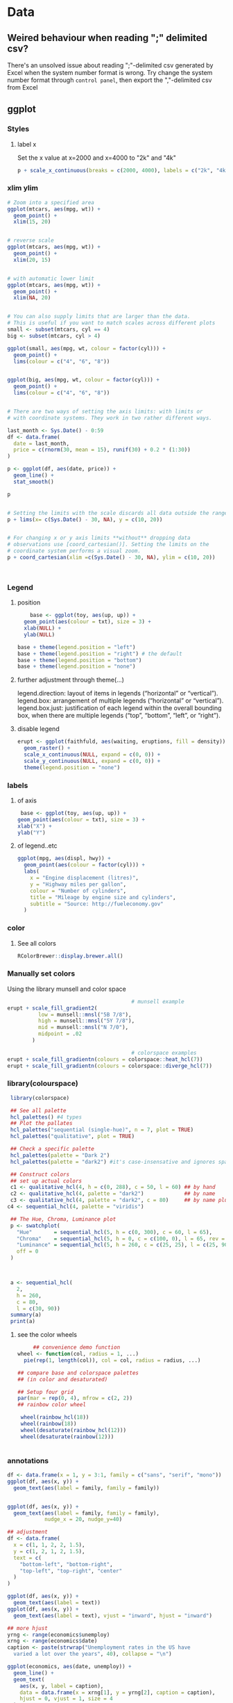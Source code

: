 * Data
** Weired behaviour when reading ";" delimited csv?
   There's an unsolved issue about reading ";"-delimited csv generated by Excel
   when the system number format is wrong. Try change the system number format
   through ~control panel~, then export the ","-delimited csv from Excel 
** ggplot
*** Styles
**** label x
Set the x value at x=2000 and x=4000 to "2k" and "4k"
#+begin_src R
p + scale_x_continuous(breaks = c(2000, 4000), labels = c("2k", "4k"))
#+end_src
*** xlim ylim
#+begin_src R
# Zoom into a specified area
ggplot(mtcars, aes(mpg, wt)) +
  geom_point() +
  xlim(15, 20)


# reverse scale
ggplot(mtcars, aes(mpg, wt)) +
  geom_point() +
  xlim(20, 15)


# with automatic lower limit
ggplot(mtcars, aes(mpg, wt)) +
  geom_point() +
  xlim(NA, 20)


# You can also supply limits that are larger than the data.
# This is useful if you want to match scales across different plots
small <- subset(mtcars, cyl == 4)
big <- subset(mtcars, cyl > 4)

ggplot(small, aes(mpg, wt, colour = factor(cyl))) +
  geom_point() +
  lims(colour = c("4", "6", "8"))


ggplot(big, aes(mpg, wt, colour = factor(cyl))) +
  geom_point() +
  lims(colour = c("4", "6", "8"))


# There are two ways of setting the axis limits: with limits or
# with coordinate systems. They work in two rather different ways.

last_month <- Sys.Date() - 0:59
df <- data.frame(
  date = last_month,
  price = c(rnorm(30, mean = 15), runif(30) + 0.2 * (1:30))
)

p <- ggplot(df, aes(date, price)) +
  geom_line() +
  stat_smooth()

p


# Setting the limits with the scale discards all data outside the range.
p + lims(x= c(Sys.Date() - 30, NA), y = c(10, 20))


# For changing x or y axis limits **without** dropping data
# observations use [coord_cartesian()]. Setting the limits on the
# coordinate system performs a visual zoom.
p + coord_cartesian(xlim =c(Sys.Date() - 30, NA), ylim = c(10, 20))



#+end_src
*** Legend
**** position
    #+begin_src R
    base <- ggplot(toy, aes(up, up)) + 
  geom_point(aes(colour = txt), size = 3) + 
  xlab(NULL) + 
  ylab(NULL)

base + theme(legend.position = "left")
base + theme(legend.position = "right") # the default 
base + theme(legend.position = "bottom")
base + theme(legend.position = "none")
#+end_src
**** further adjustment through theme(...)
legend.direction: layout of items in legends (“horizontal” or “vertical”).
legend.box: arrangement of multiple legends (“horizontal” or “vertical”).
legend.box.just: justification of each legend within the overall bounding box, when there are multiple legends (“top”, “bottom”, “left”, or “right”).
**** disable legend
    #+begin_src R
      erupt <- ggplot(faithfuld, aes(waiting, eruptions, fill = density)) +
        geom_raster() +
        scale_x_continuous(NULL, expand = c(0, 0)) + 
        scale_y_continuous(NULL, expand = c(0, 0)) + 
        theme(legend.position = "none")
      #+end_src

*** labels
**** of axis    
   #+begin_src R
   base <- ggplot(toy, aes(up, up)) + 
  geom_point(aes(colour = txt), size = 3) + 
  xlab("X") + 
  ylab("Y")

#+end_src
**** of legend..etc
#+begin_src R
ggplot(mpg, aes(displ, hwy)) + 
  geom_point(aes(colour = factor(cyl))) + 
  labs(
    x = "Engine displacement (litres)", 
    y = "Highway miles per gallon", 
    colour = "Number of cylinders",
    title = "Mileage by engine size and cylinders",
    subtitle = "Source: http://fueleconomy.gov"
  )
  #+end_src
*** color
**** See all colors
   #+begin_src R
RColorBrewer::display.brewer.all()
   #+end_src
*** Manually set colors
    Using the library munsell and color space
   #+begin_src R
                                             # munsell example
     erupt + scale_fill_gradient2(
               low = munsell::mnsl("5B 7/8"),
               high = munsell::mnsl("5Y 7/8"),
               mid = munsell::mnsl("N 7/0"),
               midpoint = .02
             ) 

                                             # colorspace examples
     erupt + scale_fill_gradientn(colours = colorspace::heat_hcl(7))
     erupt + scale_fill_gradientn(colours = colorspace::diverge_hcl(7))
#+end_src
*** library(colourspace)
#+begin_src R
  library(colorspace)

  ## See all palette
  hcl_palettes() #4 types
  ## Plot the pallates
  hcl_palettes("sequential (single-hue)", n = 7, plot = TRUE)
  hcl_palettes("qualitative", plot = TRUE)

  ## Check a specific palette
  hcl_palettes(palette = "Dark 2")
  hcl_palettes(palette = "dark2") #it's case-insensative and ignores space

  ## Construct colors
  ## set up actual colors
  c1 <- qualitative_hcl(4, h = c(0, 288), c = 50, l = 60) ## by hand
  c2 <- qualitative_hcl(4, palette = "dark2")             ## by name
  c3 <- qualitative_hcl(4, palette = "dark2", c = 80)     ## by name plus modification
 c4 <- sequential_hcl(4, palette = "viridis")

  ## The Hue, Chroma, Luminance plot
  p <- swatchplot(
    "Hue"       = sequential_hcl(5, h = c(0, 300), c = 60, l = 65),
    "Chroma"    = sequential_hcl(5, h = 0, c = c(100, 0), l = 65, rev = TRUE, power = 1),
    "Luminance" = sequential_hcl(5, h = 260, c = c(25, 25), l = c(25, 90), rev = TRUE, power = 1),
    off = 0
  )



  a <- sequential_hcl(
    2,
    h = 260,
    c = 80,
    l = c(30, 90))
  summary(a)
  print(a)

#+end_src
**** see the color wheels
     #+begin_src R
     ## convenience demo function
wheel <- function(col, radius = 1, ...)
  pie(rep(1, length(col)), col = col, radius = radius, ...) 

## compare base and colorspace palettes
## (in color and desaturated)

## Setup four grid
par(mar = rep(0, 4), mfrow = c(2, 2))
## rainbow color wheel

 wheel(rainbow_hcl(18))
 wheel(rainbow(18))
 wheel(desaturate(rainbow_hcl(12)))
 wheel(desaturate(rainbow(12)))


 #+end_src
*** annotations
#+begin_src R
  df <- data.frame(x = 1, y = 3:1, family = c("sans", "serif", "mono"))
  ggplot(df, aes(x, y)) +
    geom_text(aes(label = family, family = family))


  ggplot(df, aes(x, y)) +
    geom_text(aes(label = family, family = family),
              nudge_x = 20, nudge_y=40)

  ## adjustment
  df <- data.frame(
    x = c(1, 1, 2, 2, 1.5),
    y = c(1, 2, 1, 2, 1.5),
    text = c(
      "bottom-left", "bottom-right",
      "top-left", "top-right", "center"
    )
  )

  ggplot(df, aes(x, y)) +
    geom_text(aes(label = text))
  ggplot(df, aes(x, y)) +
    geom_text(aes(label = text), vjust = "inward", hjust = "inward")

  ## more hjust
  yrng <- range(economics$unemploy)
  xrng <- range(economics$date)
  caption <- paste(strwrap("Unemployment rates in the US have 
    varied a lot over the years", 40), collapse = "\n")

  ggplot(economics, aes(date, unemploy)) + 
    geom_line() + 
    geom_text(
      aes(x, y, label = caption), 
      data = data.frame(x = xrng[1], y = yrng[2], caption = caption), 
      hjust = 0, vjust = 1, size = 4
    )
  #+end_src
*** line width
   #+begin_src R
  ggplot(Oxboys, aes(age, height)) + 
  geom_line(aes(group = Subject)) + 
  geom_smooth(method = "lm", size = 2, se = FALSE)
#> `geom_smooth()` using formula 'y ~ x'
#+end_src
*** bar chart
#+begin_src R
  df <- data.frame(x = 1:6, y = 8:13)
base <- ggplot(df, aes(x, y)) + 
  geom_col(aes(fill = x)) +                    # bar chart
  geom_vline(xintercept = 3.5, colour = "red") # for visual clarity only
#+end_src
** purr
*** list comprehension
    #+begin_src R
      ## Apply function

      ## pass additional args
      map_dbl(df, mean, trim = 0.5)

      ## return int
      z <- list(x = 1:3, y = 4:5)
      map_int(z, length)

      ## return list
      models <- mtcars %>%
        split(.$cyl) %>%
        map(function(df) lm(mpg ~ wt, data = df))
      ## short cut for applying function
      models <- mtcars %>%
        split(.$cyl) %>%
        map(~lm(mpg ~ wt, data = .))


      ## extract the named component
      ## Method 1
      models %>%
        map(summary) %>%
        map_dbl(~.$r.squared)
      ## Method 2
      models %>%
        map(summary) %>%
        map_dbl("r.squared")
  #+end_src
** modelr
*** lm
#+begin_src R
library(tidyverse)
library(modelr)
df <- tibble(x = 2 + seq(10), y = x^2)
m <- model_matrix(df, y~poly(x,2))
mod <- lm(data=df,y~x)
## All same?
mod2 <- lm(data=df,y~poly(x,2))
mod3 <- lm(data=df,y~I(x^2))
mod4 <- lm(data=df,y~poly(x,2,raw=TRUE))

## Generate grid and add predictions
grid <- df %>% data_grid(x) %>%
  add_predictions(mod, var = "pred")

## Use c + c1x + c2x^2
grid2 <- df %>% data_grid(x) %>%
  spread_predictions(mod2,mod3,mod4)

p <- ggplot(df,aes(x))+
  geom_point(aes(y=y))+
  geom_line(aes(y=pred),
            data=grid,
            colour="green",
            size=1)+
  geom_line(aes(y=mod2), data=grid2, colour="blue", size=1)+
  geom_line(aes(y=mod3), data=grid2, colour="red", size=1)+
  geom_line(aes(y=mod4), data=grid2, colour="black", size=2)

  #+end_src
*** loess (polynomial regression fitting)
#+begin_src R
library(tidyverse)
library(modelr)
df <- tibble(x = 2 + seq(10), y = x^2)
m <- model_matrix(df, y~poly(x,2))
mod <- loess(data=df,y~x)
## All same?

## Generate grid and add predictions
grid <- df %>% data_grid(x) %>%
  add_predictions(mod, var = "pred")


p <- ggplot(df,aes(x))+
  geom_point(aes(y=y))+
  geom_line(aes(y=pred),
            data=grid,
            colour="green",
            size=1)

            #+end_src
*** fit model for each group using nested dataframe
   #+begin_src R
   library(tidyverse)
library(gapminder)
df <- gapminder
df <- df %>%
  group_by(country, continent) %>%
  nest()
(df$data[[1]])

mod <- function(df){
  lm(lifeExp ~ year, data=df)
}
## Store the model as a column
df <- df %>% mutate(model = map(data,mod))

## Play around
df %>%
  filter(continent == "Europe")
df %>%
  arrange(continent, country)

## Calculate residual
df <- df %>%
  mutate(
    resids = map2(data, model, add_residuals)
    ## List of all add_residuals(df,model)
  )

## unnest the dataframes stored in resids
df2 <- unnest(df,resids)

#+end_src
** tidyr
*** fill NA values
#+begin_src R
library(tidyverse)

df <- tribble(
  ~nam, ~x,~y,
  NA, 0, 0,
  "c1",1,2,
  "c2",2,3,
  NA,4,5,
  NA,6,6,
  "c3",4,4,
  "c4",5,5,
  NA,1,1
)

df1 <- df %>% fill(nam) #fill down
df2 <- df %>% fill(nam, .direction="up")
df3 <- df %>% fill(nam, .direction="updown") #up then down
df4 <- df %>% fill(nam, .direction="downup")

#+end_src
*** fill NA within a group
#+begin_src R
library(tidyverse)
                                        # Value (n_squirrels) is missing above and below within a group
squirrels <- tibble::tribble(
                       ~group,    ~name,     ~role,     ~n_squirrels,
                       1,      "Sam",    "Observer",   NA,
                       1,     "Mara", "Scorekeeper",    8,
                       1,    "Jesse",    "Observer",   NA,
                       1,      "Tom",    "Observer",   NA,
                       2,     "Mike",    "Observer",   NA,
                       2,  "Rachael",    "Observer",   NA,
                       2,  "Sydekea", "Scorekeeper",   14,
                       2, "Gabriela",    "Observer",   NA,
                       3,  "Derrick",    "Observer",   NA,
                       3,     "Kara", "Scorekeeper",    9,
                       3,    "Emily",    "Observer",   NA,
                       3, "Danielle",    "Observer",   NA
                     )

                                        # The values are inconsistently missing by position within the group
                                        # Use .direction = "downup" to fill missing values in both directions
df <- squirrels %>%
  dplyr::group_by(group) %>%
  fill(n_squirrels, .direction = "downup") %>%
  dplyr::ungroup()

  #+end_src
*** pivoting (wide to long)
#+begin_src R
  table4a
  #> # A tibble: 3 x 3
  #>   country     `1999` `2000`
  #> * <chr>        <int>  <int>
  #> 1 Afghanistan    745   2666
  #> 2 Brazil       37737  80488
  #> 3 China       212258 213766
  table4a %>% 
    pivot_longer(c(`1999`, `2000`), names_to = "year", values_to = "cases")
                                          #> # A tibble: 6 x 3
                                          #>   country     year   cases
                                          #>   <chr>       <chr>  <int>
                                          #> 1 Afghanistan 1999     745
                                          #> 2 Afghanistan 2000    2666
                                          #> 3 Brazil      1999   37737
                                          #> 4 Brazil      2000   80488
                                          #> 5 China       1999  212258
                                          #> 6 China       2000  213766

#+end_src
** joins
*** basic
#+begin_src R
x <- tribble(
  ~key, ~val_x,
     1, "x1",
     2, "x2",
     2, "x3",
     1, "x4"
)
y <- tribble(
  ~key, ~val_y,
     1, "y1",
     2, "y2"
)
left_join(x, y, by = "key")
#> # A tibble: 4 x 3
#>     key val_x val_y
#>   <dbl> <chr> <chr>
#> 1     1 x1    y1   
#> 2     2 x2    y2   
#> 3     2 x3    y2   
#> 4     1 x4    y1
#+end_src
*** defining the key columns
#+begin_src R
  flights2 %>%
    left_join(airports, c("dest" = "faa"))

  flights2 %>%
    left_join(airports, c("origin" = "faa"))
  #+end_src
** concat df
#+begin_src R
  df1 <- tribble(
    ~x, ~y,
    1,  1,
    2,  1
  )
  df2 <- tribble(
    ~x, ~y,
    1,  1,
    1,  2
  )
  intersect(df1, df2)
  union(df1, df2)
  setdiff(df1, df2)
  setdiff(df2, df1)
#+end_src
** dplyr
*** rename columns
#+begin_src R
iris <- as_tibble(iris) # so it prints a little nicer
rename(iris, petal_length = Petal.Length)
#> # A tibble: 150 x 5
#>    Sepal.Length Sepal.Width petal_length Petal.Width Species
#>           <dbl>       <dbl>        <dbl>       <dbl> <fct>  
#>  1          5.1         3.5          1.4         0.2 setosa 
#>  2          4.9         3            1.4         0.2 setosa 
#>  3          4.7         3.2          1.3         0.2 setosa 
#>  4          4.6         3.1          1.5         0.2 setosa 
#>  5          5           3.6          1.4         0.2 setosa 
#>  6          5.4         3.9          1.7         0.4 setosa 
#>  7          4.6         3.4          1.4         0.3 setosa 
#>  8          5           3.4          1.5         0.2 setosa 
#>  9          4.4         2.9          1.4         0.2 setosa 
#> 10          4.9         3.1          1.5         0.1 setosa 
#> # … with 140 more rows

rename_with(iris, toupper)
#> # A tibble: 150 x 5
#>    SEPAL.LENGTH SEPAL.WIDTH PETAL.LENGTH PETAL.WIDTH SPECIES
#>           <dbl>       <dbl>        <dbl>       <dbl> <fct>  
#>  1          5.1         3.5          1.4         0.2 setosa 
#>  2          4.9         3            1.4         0.2 setosa 
#>  3          4.7         3.2          1.3         0.2 setosa 
#>  4          4.6         3.1          1.5         0.2 setosa 
#>  5          5           3.6          1.4         0.2 setosa 
#>  6          5.4         3.9          1.7         0.4 setosa 
#>  7          4.6         3.4          1.4         0.3 setosa 
#>  8          5           3.4          1.5         0.2 setosa 
#>  9          4.4         2.9          1.4         0.2 setosa 
#> 10          4.9         3.1          1.5         0.1 setosa 
#> # … with 140 more rows
rename_with(iris, toupper, starts_with("Petal"))
#> # A tibble: 150 x 5
#>    Sepal.Length Sepal.Width PETAL.LENGTH PETAL.WIDTH Species
#>           <dbl>       <dbl>        <dbl>       <dbl> <fct>  
#>  1          5.1         3.5          1.4         0.2 setosa 
#>  2          4.9         3            1.4         0.2 setosa 
#>  3          4.7         3.2          1.3         0.2 setosa 
#>  4          4.6         3.1          1.5         0.2 setosa 
#>  5          5           3.6          1.4         0.2 setosa 
#>  6          5.4         3.9          1.7         0.4 setosa 
#>  7          4.6         3.4          1.4         0.3 setosa 
#>  8          5           3.4          1.5         0.2 setosa 
#>  9          4.4         2.9          1.4         0.2 setosa 
#> 10          4.9         3.1          1.5         0.1 setosa 
#> # … with 140 more rows
rename_with(iris, ~ tolower(gsub(".", "_", .x, fixed = TRUE)))
#> # A tibble: 150 x 5
#>    sepal_length sepal_width petal_length petal_width species
#>           <dbl>       <dbl>        <dbl>       <dbl> <fct>  
#>  1          5.1         3.5          1.4         0.2 setosa 
#>  2          4.9         3            1.4         0.2 setosa 
#>  3          4.7         3.2          1.3         0.2 setosa 
#>  4          4.6         3.1          1.5         0.2 setosa 
#>  5          5           3.6          1.4         0.2 setosa 
#>  6          5.4         3.9          1.7         0.4 setosa 
#>  7          4.6         3.4          1.4         0.3 setosa 
#>  8          5           3.4          1.5         0.2 setosa 
#>  9          4.4         2.9          1.4         0.2 setosa 
#> 10          4.9         3.1          1.5         0.1 setosa 
#> # … with 140 more rows

#+end_src
*** pass string to dplyr
#+begin_src R
library(dplyr)

df = data.frame(
  X1 = LETTERS[1:5], 
  X2 = c("apple", "apple", "apple", "banana", "banana"),
  X3 = c("apple", "banana", "apple", "banana", "apple"), 
  stringsAsFactors=FALSE
)

column_string = "X2"
column_value = "banana"
column_name <- rlang::sym(column_string)

filtered_df <- df %>%
  filter(UQ(column_name) == UQ(column_value))

filtered_df

#+end_src
*** filter
**** basic
   #+begin_src R
     filter(flights, month == 1, day == 1)
     ## Get and print the results
     (dec25 <- filter(flights, month == 12, day == 25))


   #+end_src
**** %in%
     #+begin_src R
filter(flights, !(arr_delay > 120 | dep_delay > 120))
filter(flights, arr_delay <= 120, dep_delay <= 120)
     #+end_src
**** NA and or
    #+begin_src R
    df <- tibble(x = c(1, NA, 3))
filter(df, x > 1)
#> # A tibble: 1 x 1
#>       x
#>   <dbl>
#> 1     3
filter(df, is.na(x) | x > 1)
#> # A tibble: 2 x 1
#>       x
#>   <dbl>
#> 1    NA
#> 2     3
#+end_src
*** group and summary
**** summarise
#+begin_src R
summarise(flights, delay = mean(dep_delay, na.rm = TRUE))
#> # A tibble: 1 x 1
#>   delay
#>   <dbl>
#> 1  12.6
#+end_src
**** group and summarise
#+begin_src R
by_day <- group_by(flights, year, month, day)
summarise(by_day, delay = mean(dep_delay, na.rm = TRUE))
#> `summarise()` regrouping output by 'year', 'month' (override with `.groups` argument)
#> # A tibble: 365 x 4
#> # Groups:   year, month [12]
#>    year month   day delay
#>   <int> <int> <int> <dbl>
#> 1  2013     1     1 11.5 
#> 2  2013     1     2 13.9 
#> 3  2013     1     3 11.0 
#> 4  2013     1     4  8.95
#> 5  2013     1     5  5.73
#> 6  2013     1     6  7.15
#> # … with 359 more rows
#+end_src
**** in pipe
#+begin_src R
delays <- flights %>% 
  group_by(dest) %>% 
  summarise(
    count = n(),
    dist = mean(distance, na.rm = TRUE),
    delay = mean(arr_delay, na.rm = TRUE)
  ) %>% 
  filter(count > 20, dest != "HNL")
#> `summarise()` ungrouping output (override with `.groups` argument)
#+end_src
**** missing values
What happens if we don’t set na.rm = TRUE?
#+begin_src R
flights %>% 
  group_by(year, month, day) %>% 
  summarise(mean = mean(dep_delay))
#> `summarise()` regrouping output by 'year', 'month' (override with `.groups` argument)
#> # A tibble: 365 x 4
#> # Groups:   year, month [12]
#>    year month   day  mean
#>   <int> <int> <int> <dbl>
#> 1  2013     1     1    NA
#> 2  2013     1     2    NA
#> 3  2013     1     3    NA
#> 4  2013     1     4    NA
#> 5  2013     1     5    NA
#> 6  2013     1     6    NA
#> # … with 359 more rows
#+end_src
**** count
#+begin_src R
delays <- not_cancelled %>% 
  group_by(tailnum) %>% 
  summarise(
    delay = mean(arr_delay, na.rm = TRUE),
    n = n()
  )
#> `summarise()` ungrouping output (override with `.groups` argument)

ggplot(data = delays, mapping = aes(x = n, y = delay)) + 
  geom_point(alpha = 1/10)
  #+end_src
**** useful summarise functions
***** mean and filtered mean, median
#+begin_src R
not_cancelled %>% 
  group_by(year, month, day) %>% 
  summarise(
    avg_delay1 = mean(arr_delay),
    avg_delay2 = mean(arr_delay[arr_delay > 0]) # the average positive delay
  )
#> `summarise()` regrouping output by 'year', 'month' (override with `.groups` argument)
#> # A tibble: 365 x 5
#> # Groups:   year, month [12]
#>    year month   day avg_delay1 avg_delay2
#>   <int> <int> <int>      <dbl>      <dbl>
#> 1  2013     1     1      12.7        32.5
#> 2  2013     1     2      12.7        32.0
#> 3  2013     1     3       5.73       27.7
#> 4  2013     1     4      -1.93       28.3
#> 5  2013     1     5      -1.53       22.6
#> 6  2013     1     6       4.24       24.4
#> # … with 359 more rows
#+end_src
***** measure of spread: sd (standard deviation), IQR(inter quartile range)
The interquartile range IQR(x) and median absolute deviation mad(x) are robust
equivalents that may be more useful if you have outliers.
#+begin_src R
# Why is distance to some destinations more variable than to others?
not_cancelled %>% 
  group_by(dest) %>% 
  summarise(distance_sd = sd(distance)) %>% 
  arrange(desc(distance_sd))
#> `summarise()` ungrouping output (override with `.groups` argument)
#> # A tibble: 104 x 2
#>   dest  distance_sd
#>   <chr>       <dbl>
#> 1 EGE         10.5 
#> 2 SAN         10.4 
#> 3 SFO         10.2 
#> 4 HNL         10.0 
#> 5 SEA          9.98
#> 6 LAS          9.91
#> # … with 98 more rows
#+end_src
***** measure of rank: max, min
Measures of rank: min(x), quantile(x, 0.25), max(x). Quantiles are a
generalisation of the median. For example, quantile(x, 0.25) will find a value
of x that is greater than 25% of the values, and less than the remaining 75%.
#+begin_src R
# When do the first and last flights leave each day?
not_cancelled %>% 
  group_by(year, month, day) %>% 
  summarise(
    first = min(dep_time),
    last = max(dep_time)
  )
#> `summarise()` regrouping output by 'year', 'month' (override with `.groups` argument)
#> # A tibble: 365 x 5
#> # Groups:   year, month [12]
#>    year month   day first  last
#>   <int> <int> <int> <int> <int>
#> 1  2013     1     1   517  2356
#> 2  2013     1     2    42  2354
#> 3  2013     1     3    32  2349
#> 4  2013     1     4    25  2358
#> 5  2013     1     5    14  2357
#> 6  2013     1     6    16  2355
#> # … with 359 more rows
#+end_src
***** Measures of position: first(x), nth(x, 2), last(x).
These work similarly to ~x[1]~, ~x[2]~, and ~x[length(x)]~ but let you set a
default value if that position does not exist (i.e. you’re trying to get the 3rd
element from a group that only has two elements).

For example, we can find the first and last departure for each day:
#+begin_src R
not_cancelled %>% 
  group_by(year, month, day) %>% 
  summarise(
    first_dep = first(dep_time), 
    last_dep = last(dep_time)
  )
#> `summarise()` regrouping output by 'year', 'month' (override with `.groups` argument)
#> # A tibble: 365 x 5
#> # Groups:   year, month [12]
#>    year month   day first_dep last_dep
#>   <int> <int> <int>     <int>    <int>
#> 1  2013     1     1       517     2356
#> 2  2013     1     2        42     2354
#> 3  2013     1     3        32     2349
#> 4  2013     1     4        25     2358
#> 5  2013     1     5        14     2357
#> 6  2013     1     6        16     2355
#> # … with 359 more rows
#+end_src
These functions are complementary to filtering on ranks. Filtering gives you all
variables, with each observation in a separate row:
***** count
You’ve seen ~n()~, which takes no arguments, and returns the size of the current
group. To count the number of non-missing values, use ~sum(!is.na(x))~. To count
the number of distinct (unique) values, use ~n_distinct(x)~.
#+begin_src R
# Which destinations have the most carriers?
not_cancelled %>% 
  group_by(dest) %>% 
  summarise(carriers = n_distinct(carrier)) %>% 
  arrange(desc(carriers))
#> `summarise()` ungrouping output (override with `.groups` argument)
#> # A tibble: 104 x 2
#>   dest  carriers
#>   <chr>    <int>
#> 1 ATL          7
#> 2 BOS          7
#> 3 CLT          7
#> 4 ORD          7
#> 5 TPA          7
#> 6 AUS          6
#> # … with 98 more rows
#+end_src
****** the count verb
Counts are so useful that dplyr provides a simple helper if all you want is a
count:
#+begin_src R
not_cancelled %>% 
  count(dest)
#+end_src
You can optionally provide a weight variable. For example, you could use this to
“count” (sum) the total number of miles a plane flew:
#+begin_src R
not_cancelled %>% 
  count(tailnum, wt = distance)
  #+end_src
****** use sum and mean to count
#+begin_src R
  ## How many flights left before 5am? (these usually indicate delayed
  ## flights from the previous day)
  not_cancelled %>% 
    group_by(year, month, day) %>% 
    summarise(n_early = sum(dep_time < 500))

  ## What proportion of flights are delayed by more than an hour?
  not_cancelled %>% 
    group_by(year, month, day) %>% 
    summarise(hour_prop = mean(arr_delay > 60))
  #+end_src
**** grouping by multiple values and peeling off groupings
When you group by multiple variables, each summary peels off one level of the
grouping. That makes it easy to progressively roll up a dataset:
#+begin_src R
daily <- group_by(flights, year, month, day)
(per_day   <- summarise(daily, flights = n()))
#> `summarise()` regrouping output by 'year', 'month' (override with `.groups` argument)
#> # A tibble: 365 x 4
#> # Groups:   year, month [12]
#>    year month   day flights
#>   <int> <int> <int>   <int>
#> 1  2013     1     1     842
#> 2  2013     1     2     943
#> 3  2013     1     3     914
#> 4  2013     1     4     915
#> 5  2013     1     5     720
#> 6  2013     1     6     832
#> # … with 359 more rows
(per_month <- summarise(per_day, flights = sum(flights)))
#> `summarise()` regrouping output by 'year' (override with `.groups` argument)
#> # A tibble: 12 x 3
#> # Groups:   year [1]
#>    year month flights
#>   <int> <int>   <int>
#> 1  2013     1   27004
#> 2  2013     2   24951
#> 3  2013     3   28834
#> 4  2013     4   28330
#> 5  2013     5   28796
#> 6  2013     6   28243
#> # … with 6 more rows
(per_year  <- summarise(per_month, flights = sum(flights)))
#> `summarise()` ungrouping output (override with `.groups` argument)
#> # A tibble: 1 x 2
#>    year flights
#>   <int>   <int>
#> 1  2013  336776
#+end_src
**** ungroup
#+begin_src R
daily %>% 
  ungroup() %>%             # no longer grouped by date
  summarise(flights = n())  # all flights
#> # A tibble: 1 x 1
#>   flights
#>     <int>
#> 1  336776
#+end_src
** string
*** subsetting string
#+begin_src R
x <- c("Apple", "Banana", "Pear")
str_sub(x, 1, 3)
#> [1] "App" "Ban" "Pea"
# negative numbers count backwards from end
str_sub(x, -3, -1)
#> [1] "ple" "ana" "ear"
#+end_src
Note that str_sub() won’t fail if the string is too short: it will just return
as much as possible:
#+begin_src R
str_sub("a", 1, 5)
#> [1] "a"
#+end_src
You can also use the assignment form of str_sub() to modify strings:
#+begin_src R
str_sub(x, 1, 1) <- str_to_lower(str_sub(x, 1, 1))
x
#> [1] "apple"  "banana" "pear"
#+end_src
* pkg
** assertthat
*** basic
#+begin_src R
x <- 1:10
stopifnot(is.character(x))
# Error: is.character(x) is not TRUE

assert_that(is.character(x))
# Error: x is not a character vector

assert_that(length(x) == 5)
# Error: length(x) not equal to 5

assert_that(is.numeric(x))
# [1] TRUE
#+end_src
*** The 3 bro: ~assert_that~, ~see_if~ and ~validate_that~

There are two main functions in assertthat:

    assert_that() signal an error

    see_if() returns a logical value, with the error message as an attribute.

    validate_that() returns TRUE on success, otherwise returns the error as a string.

You'll use assert_that() in your own code, but you'll mostly see see_if() in the
examples (because R CMD check requires that examples run without errors). Use
validate_that() for S4 validate methods.
*** write your own assert
#+begin_src R
  is_odd <- function(x) {
    assert_that(is.numeric(x), length(x) == 1)
    x %% 2 == 1
  }
  assert_that(is_odd(2))
                                          # Error: is_odd(x = 2) is not TRUE

  on_failure(is_odd) <- function(call, env) {
    paste0(deparse(call$x), " is even")
  }
  assert_that(is_odd(2))
                                          # Error: 2 is even
  assert_that(is_odd("b"))
                                          # Error: x is not a numeric or integer vector
  assert_that(is_odd(1:2))
                                          # Error: length(x) not equal to 1
#+end_src
** cli
*** Short alert message
#+begin_src R
  pkgs <- c("foo", "bar", "foobar")
  cli_alert_success("Downloaded {length(pkgs)} packages.")
  db_url <- "example.com:port"
  cli_alert_info("Reopened database {.url {db_url}}.")
  cli_alert_warning("Cannot reach GitHub, using local database cache.")
  cli_alert_danger("Failed to connect to database.")
  cli_alert("A generic alert")
#+end_src
*** Headings
#+begin_src R
  cli_h1("Heading 1")
  cli_h2("Heading 2")
  cli_h3("Heading 3")

#+end_src
*** Lists
#+begin_src R
fun <- function() {
  cli_ol()
  cli_li("Item 1")
  ulid <- cli_ul()
  cli_li("Subitem 1")
  cli_li("Subitem 2")
  cli_end(ulid)
  cli_li("Item 2")
  cli_end()
}
fun()
#+end_src
*** Themes
#+begin_src R
fun <- function() {
  cli_div(theme = list(span.emph = list(color = "orange")))
  cli_text("This is very {.emph important}")
  cli_end()
  cli_text("Back to the {.emph previous theme}")
}
fun()
#+end_src
*** Command substitution
#+begin_src R
size <- 123143123
dt <- 1.3454
cli_alert_info(c(
  "Downloaded {prettyunits::pretty_bytes(size)} in ",
  "{prettyunits::pretty_sec(dt)}"))
  #+end_src
*** Pluralization
#+begin_src R
nfiles <- 3
ndirs <- 1
cli_alert_info("Found {nfiles} file{?s} and {ndirs} director{?y/ies}.")
#+end_src
*** Progress bar
#+begin_src R
clean <- function() {
  cli_progress_bar("Cleaning data", total = 100)
  for (i in 1:100) {
    Sys.sleep(5/100)
    cli_progress_update()
  }
}
clean()
#+end_src
** yaml
#+begin_src R
  install.packages('yaml')
  read_yaml('m.yaml')
  #+end_src
* Final
# Local Variables:
# org-what-lang-is-for: "R"
# End:
